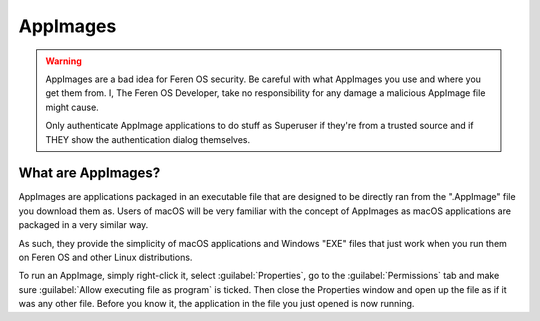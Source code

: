 AppImages
==================

.. warning::
    AppImages are a bad idea for Feren OS security. Be careful with what AppImages you use and where you get them from. I, The Feren OS Developer, take no responsibility for any damage a malicious AppImage file might cause.
    
    Only authenticate AppImage applications to do stuff as Superuser if they're from a trusted source and if THEY show the authentication dialog themselves.

What are AppImages?
----------------

AppImages are applications packaged in an executable file that are designed to be directly ran from the ".AppImage" file you download them as. Users of macOS will be very familiar with the concept of AppImages as macOS applications are packaged in a very similar way.

As such, they provide the simplicity of macOS applications and Windows "EXE" files that just work when you run them on Feren OS and other Linux distributions.

To run an AppImage, simply right-click it, select :guilabel:`Properties`, go to the :guilabel:`Permissions` tab and make sure :guilabel:`Allow executing file as program` is ticked. Then close the Properties window and open up the file as if it was any other file. Before you know it, the application in the file you just opened is now running.